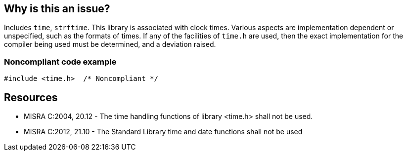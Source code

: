 == Why is this an issue?

Includes ``++time++``, ``++strftime++``. This library is associated with clock times. Various aspects are implementation dependent or unspecified, such as the formats of times. If any of the facilities of ``++time.h++`` are used, then the exact implementation for the compiler being used must be determined, and a deviation raised.


=== Noncompliant code example

[source,cpp]
----
#include <time.h>  /* Noncompliant */
----


== Resources

* MISRA C:2004, 20.12 - The time handling functions of library <time.h> shall not be used.
* MISRA C:2012, 21.10 - The Standard Library time and date functions shall not be used


ifdef::env-github,rspecator-view[]
'''
== Comments And Links
(visible only on this page)

=== on 31 Mar 2015, 19:05:06 Evgeny Mandrikov wrote:
\[~ann.campbell.2] implementation seems more complete (SQALE, description) than this spec.

=== on 13 Apr 2015, 19:40:44 Evgeny Mandrikov wrote:
\[~ann.campbell.2] I'm wondering why blocker, but not active by default? Note that in implementation currently major and not active.

endif::env-github,rspecator-view[]
